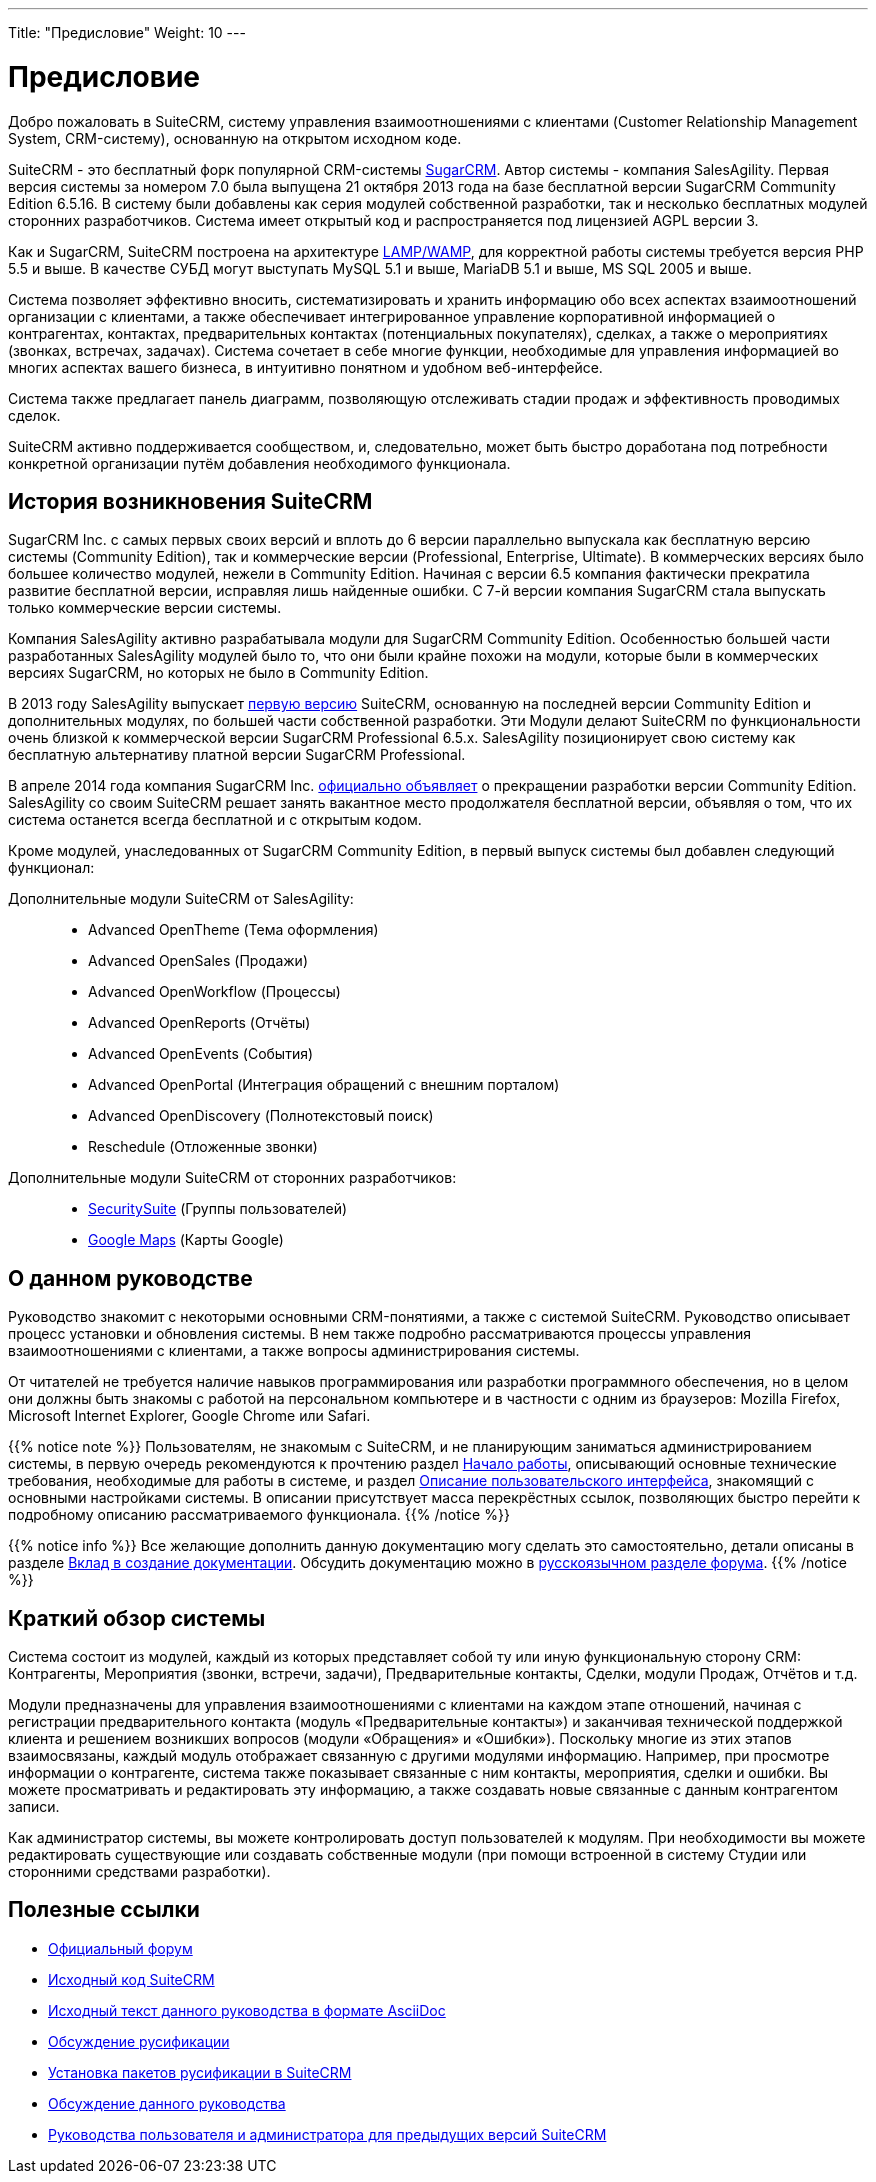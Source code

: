 ---
Title: "Предисловие"
Weight: 10
---

:author: likhobory
:email: likhobory@mail.ru

:toc:
:toc-title: Оглавление

= Предисловие

Добро пожаловать в SuiteCRM, систему управления взаимоотношениями с клиентами (Customer Relationship Management System, CRM-систему), основанную на открытом исходном коде. 

SuiteCRM - это бесплатный форк популярной CRM-системы link:https://ru.wikipedia.org/wiki/SugarCRM[SugarCRM]. Автор системы - компания SalesAgility. Первая версия системы за номером 7.0 была выпущена 21 октября 2013 года на базе бесплатной версии SugarCRM Community Edition 6.5.16. В систему были добавлены как серия модулей собственной разработки, так и несколько бесплатных модулей сторонних разработчиков.
Система имеет открытый код и распространяется под лицензией AGPL версии 3.

 
Как и SugarCRM, SuiteCRM построена на архитектуре link:https://ru.wikipedia.org/wiki/LAMP[LAMP/WAMP], для корректной работы системы требуется версия PHP 5.5 и выше. В качестве СУБД могут выступать MySQL 5.1 и выше, MariaDB 5.1 и выше, MS SQL 2005 и выше. 

Система позволяет эффективно вносить, систематизировать и хранить информацию обо всех аспектах взаимоотношений организации с клиентами, а также обеспечивает интегрированное управление корпоративной информацией о контрагентах, контактах, предварительных контактах (потенциальных покупателях), сделках, а также о мероприятиях (звонках, встречах, задачах). Система сочетает в себе многие функции, необходимые для управления информацией во многих аспектах вашего бизнеса, в интуитивно понятном и удобном веб-интерфейсе.

Система также предлагает панель диаграмм, позволяющую отслеживать стадии продаж и эффективность проводимых сделок. 

SuiteCRM активно поддерживается сообществом, и, следовательно, может быть быстро доработана под потребности конкретной организации путём добавления необходимого функционала. 

== История возникновения SuiteCRM

SugarCRM Inc. с самых первых своих версий и вплоть до 6 версии параллельно выпускала как бесплатную версию системы (Community Edition), так и коммерческие версии (Professional, Enterprise, Ultimate). В коммерческих версиях было большее количество модулей, нежели в Community Edition. Начиная с версии 6.5 компания фактически прекратила развитие бесплатной версии, исправляя лишь найденные ошибки. С 7-й версии компания SugarCRM стала выпускать только коммерческие версии системы. 

Компания SalesAgility активно разрабатывала модули для SugarCRM Community Edition. Особенностью большей части разработанных SalesAgility модулей было то, что они были крайне похожи на модули, которые были в коммерческих версиях SugarCRM, но которых не было в Community Edition. 

В 2013 году SalesAgility выпускает http://www.opennet.ru/opennews/art.shtml?num=38670[первую версию] SuiteCRM, основанную на последней версии Community Edition и дополнительных модулях, по большей части собственной разработки. Эти Модули делают SuiteCRM по функциональности очень близкой к коммерческой версии SugarCRM Professional 6.5.x. SalesAgility позиционирует свою систему как бесплатную альтернативу платной версии SugarCRM Professional. 

В апреле 2014 года компания SugarCRM Inc. http://www.opennet.ru/opennews/art.shtml?num=39640[официально объявляет] о прекращении разработки версии Community Edition. SalesAgility со своим SuiteCRM решает занять вакантное место продолжателя бесплатной версии, объявляя о том, что их система останется всегда бесплатной и с открытым кодом. 

Кроме модулей, унаследованных от SugarCRM Community Edition, в первый выпуск системы был добавлен следующий функционал:

Дополнительные модули SuiteCRM от SalesAgility: ::

*	Advanced OpenTheme (Тема оформления)   
*	Advanced OpenSales (Продажи)  
*	Advanced OpenWorkflow (Процессы)  
*	Advanced OpenReports (Отчёты)  
*	Advanced OpenEvents (События)  
*	Advanced OpenPortal (Интеграция обращений с внешним порталом) 
*	Advanced OpenDiscovery (Полнотекстовый поиск)  
*	Reschedule (Отложенные звонки)



Дополнительные модули SuiteCRM от сторонних разработчиков: ::

*	https://store.suitecrm.com/addons/securitysuite[SecuritySuite] (Группы пользователей)  
*	http://www.jjwdesign.com/google-maps-for-sugarcrm[Google Maps] (Карты Google) 


== О данном руководстве

Руководство знакомит с некоторыми основными CRM-понятиями, а также с системой SuiteCRM. Руководство описывает процесс установки и обновления системы. В нем также подробно рассматриваются процессы управления взаимоотношениями с клиентами, а также вопросы администрирования системы.

От читателей не требуется наличие навыков программирования или разработки программного обеспечения, но в целом они должны быть знакомы с работой на  персональном компьютере и в частности с одним из браузеров: Mozilla Firefox, Microsoft Internet Explorer, Google Chrome или Safari. 

{{% notice note %}}
Пользователям, не знакомым с SuiteCRM, и не планирующим заниматься администрированием системы, в первую очередь рекомендуются к прочтению раздел 
link:../introduction/getting-started/[Начало работы], описывающий основные технические требования, необходимые для работы в системе, и раздел  
link:../introduction/user-interface#_Описание_пользовательского_интерфейса[Описание пользовательского интерфейса], знакомящий с основными настройками системы. В описании присутствует масса перекрёстных ссылок, позволяющих быстро перейти к подробному описанию рассматриваемого функционала.
{{% /notice %}}


{{% notice info %}}
Все желающие дополнить данную документацию могу сделать это самостоятельно, детали описаны в разделе link:../../../community/contributing-to-docs[Вклад в создание документации]. Обсудить документацию можно в link:https://suitecrm.com/suitecrm/forum/suitecrm-forum-russian-general-discussion/17907-suitecrm#60470[русскоязычном разделе форума].
{{% /notice %}}

== Краткий обзор системы

Система состоит из модулей, каждый из которых представляет собой ту или иную функциональную сторону CRM: Контрагенты, Мероприятия (звонки, встречи, задачи), Предварительные контакты, Сделки, модули Продаж, Отчётов и т.д.
 
Модули предназначены для управления взаимоотношениями с клиентами на каждом этапе отношений, начиная с регистрации предварительного контакта (модуль «Предварительные контакты») и заканчивая технической поддержкой клиента и решением возникших вопросов (модули «Обращения» и «Ошибки»). Поскольку многие из этих этапов взаимосвязаны, каждый модуль отображает связанную с другими модулями информацию. Например, при просмотре информации о контрагенте, система также показывает связанные с ним контакты, мероприятия, сделки и ошибки. Вы можете просматривать и редактировать эту информацию, а также создавать новые связанные с данным контрагентом записи.

Как администратор системы, вы можете контролировать доступ пользователей к модулям. При необходимости вы можете редактировать существующие или создавать собственные модули (при помощи встроенной в систему Студии или сторонними средствами разработки). 
 
== Полезные ссылки

*	https://suitecrm.com/forum/index[Официальный форум]

*	https://github.com/salesagility/SuiteCRM[Исходный код SuiteCRM]

* https://github.com/likhobory/SuiteAsciiDocRU[Исходный текст данного руководства в формате AsciiDoc]

*	https://suitecrm.com/suitecrm/forum/suitecrm-forum-russian-general-discussion/59[Обсуждение русификации]

*	https://suitecrm.com/suitecrm/forum/suitecrm-forum-russian-general-discussion/17910-suitecrm[Установка пакетов русификации в SuiteCRM]

* https://suitecrm.com/suitecrm/forum/suitecrm-forum-russian-general-discussion/17971-suitecrm[Обсуждение данного руководства]

* https://suitecrm.com/suitecrm/forum/suitecrm-forum-russian-general-discussion/17907-suitecrm[Руководства пользователя и администратора для предыдущих версий SuiteCRM]

